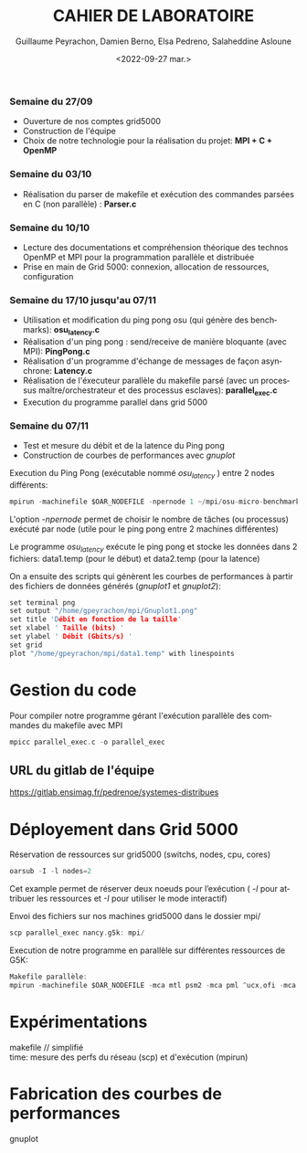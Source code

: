 #+OPTIONS: ':nil *:t -:t ::t <:t H:3 \n:t ^:t arch:headline
#+OPTIONS: author:t broken-links:nil c:nil creator:nil
#+OPTIONS: d:(not "LOGBOOK") date:t e:t email:nil f:t inline:t num:nil
#+OPTIONS: p:nil pri:nil prop:nil stat:t tags:t tasks:t tex:t
#+OPTIONS: timestamp:t title:t toc:t todo:t |:t
#+TITLE: CAHIER DE LABORATOIRE
#+DATE: <2022-09-27 mar.>
#+AUTHOR: Guillaume Peyrachon, Damien Berno, Elsa Pedreno, Salaheddine Asloune
#+EMAIL: 
#+LANGUAGE: fr
#+SELECT_TAGS: export
#+EXCLUDE_TAGS: noexport
#+CREATOR: Emacs 25.2.2 (Org mode 9.1.14)

*** Semaine du 27/09
- Ouverture de nos comptes grid5000
- Construction de l'équipe
- Choix de notre technologie pour la réalisation du projet: *MPI + C + OpenMP*

*** Semaine du 03/10
- Réalisation du parser de makefile et exécution des commandes parsées en C (non parallèle) : *Parser.c*

*** Semaine du 10/10
- Lecture des documentations et compréhension théorique des technos OpenMP et MPI pour la programmation parallèle et distribuée
- Prise en main de Grid 5000: connexion, allocation de ressources, configuration

*** Semaine du 17/10 jusqu'au 07/11
- Utilisation et modification du ping pong osu (qui génère des benchmarks): *osu_latency.c*
- Réalisation d'un ping pong : send/receive de manière bloquante (avec MPI): *PingPong.c*
- Réalisation d'un programme d'échange de messages de façon asynchrone: *Latency.c*
- Réalisation de l'éxecuteur parallèle du makefile parsé (avec un processus maître/orchestrateur et des processus esclaves): *parallel_exec.c*
- Execution du programme parallel dans grid 5000

*** Semaine du 07/11
- Test et mesure du débit et de la latence du Ping pong
- Construction de courbes de performances avec /gnuplot/

Execution du Ping Pong (exécutable nommé /osu_latency/ ) entre 2 nodes différents: 
#+BEGIN_SRC c
mpirun -machinefile $OAR_NODEFILE -npernode 1 ~/mpi/osu-micro-benchmarks-5.8/mpi/pt2pt/osu_latency
#+END_SRC
L'option /-npernode/ permet de choisir le nombre de tâches (ou processus) exécuté par node (utile pour le ping pong entre 2 machines différentes)

Le programme /osu_latency/ exécute le ping pong et stocke les données dans 2 fichiers: data1.temp (pour le début) et data2.temp (pour la latence)

On a ensuite des scripts qui génèrent les courbes de performances à partir des fichiers de données générés (/gnuplot1/ et /gnuplot2/):
#+BEGIN_SRC c
set terminal png
set output "/home/gpeyrachon/mpi/Gnuplot1.png"
set title 'Débit en fonction de la taille'
set xlabel ' Taille (bits) '
set ylabel ' Débit (Gbits/s) '
set grid
plot "/home/gpeyrachon/mpi/data1.temp" with linespoints
#+END_SRC

* Gestion du code
Pour compiler notre programme gérant l'exécution parallèle des commandes du makefile avec MPI
#+BEGIN_SRC c
  mpicc parallel_exec.c -o parallel_exec
#+END_SRC

** URL du gitlab de l'équipe
https://gitlab.ensimag.fr/pedrenoe/systemes-distribues
* Déployement dans Grid 5000
Réservation de ressources sur grid5000 (switchs, nodes, cpu, cores)
#+BEGIN_SRC c
oarsub -I -l nodes=2
#+END_SRC
Cet example permet de réserver deux noeuds pour l’exécution ( /-l/ pour attribuer les ressources et /-I/ pour utiliser le mode interactif)

#+NAME:   G5K ressources image
[[./images/CPU.png]]

Envoi des fichiers sur nos machines grid5000 dans le dossier mpi/
#+BEGIN_SRC c
scp parallel_exec nancy.g5k: mpi/
#+END_SRC

Execution de notre programme en parallèle sur différentes ressources de G5K:
#+BEGIN_SRC c
Makefile parallèle: 
mpirun -machinefile $OAR_NODEFILE -mca mtl psm2 -mca pml ^ucx,ofi -mca btl ^ofi,openib ~/mpi/parallel_exec ~/makefiles/premier/Makefile
#+END_SRC

* Expérimentations
makefile // simplifié \\
time: mesure des perfs du réseau (scp) et d'exécution (mpirun)
* Fabrication des courbes de performances
gnuplot
